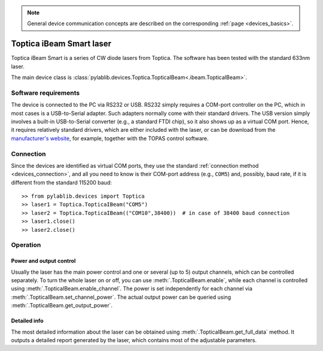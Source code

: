 .. _lasers_toptica:

.. note::
    General device communication concepts are described on the corresponding :ref:`page <devices_basics>`.

Toptica iBeam Smart laser
==============================

Toptica iBeam Smart is a series of CW diode lasers from Toptica. The software has been tested with the standard 633nm laser.

The main device class is :class:`pylablib.devices.Toptica.TopticaIBeam<.ibeam.TopticaIBeam>`.


Software requirements
-----------------------

The device is connected to the PC via RS232 or USB. RS232 simply requires a COM-port controller on the PC, which in most cases is a USB-to-Serial adapter. Such adapters normally come with their standard drivers. The USB version simply involves a built-in USB-to-Serial converter (e.g., a standard FTDI chip), so it also shows up as a virtual COM port. Hence, it requires relatively standard drivers, which are either included with the laser, or can be download from the `manufacturer's website <https://www.toptica.com/products/single-mode-diode-lasers/ibeam-smart/>`__, for example, together with the TOPAS control software.


Connection
-----------------------

Since the devices are identified as virtual COM ports, they use the standard :ref:`connection method <devices_connection>`, and all you need to know is their COM-port address (e.g., ``COM5``) and, possibly, baud rate, if it is different from the standard 115200 baud::

    >> from pylablib.devices import Toptica
    >> laser1 = Toptica.TopticaIBeam("COM5")
    >> laser2 = Toptica.TopticaIBeam(("COM10",38400))  # in case of 38400 baud connection
    >> laser1.close()
    >> laser2.close()


Operation
-----------------------

Power and output control
~~~~~~~~~~~~~~~~~~~~~~~~

Usually the laser has the main power control and one or several (up to 5) output channels, which can be controlled separately. To turn the whole laser on or off, you can use :meth:`.TopticaIBeam.enable`, while each channel is controlled using :meth:`.TopticaIBeam.enable_channel`. The power is set independently for each channel via :meth:`.TopticaIBeam.set_channel_power`. The actual output power can be queried using :meth:`.TopticaIBeam.get_output_power`.

Detailed info
~~~~~~~~~~~~~~~~~~~~~~~~

The most detailed information about the laser can be obtained using :meth:`.TopticaIBeam.get_full_data` method. It outputs a detailed report generated by the laser, which contains most of the adjustable parameters.